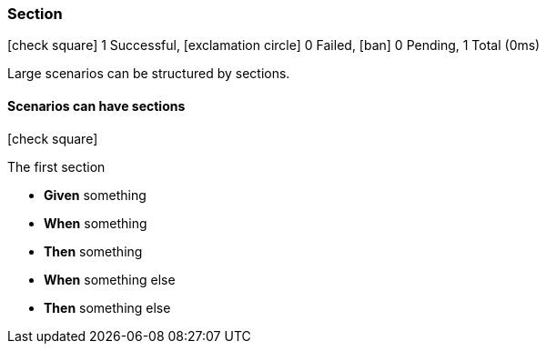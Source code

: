 === Section

icon:check-square[role=green] 1 Successful, icon:exclamation-circle[role=red] 0 Failed, icon:ban[role=silver] 0 Pending, 1 Total (0ms)

+++Large scenarios can be structured by sections.+++

// tag::scenario-successful[]

==== Scenarios can have sections

icon:check-square[role=green]

.The first section
[unstyled.jg-step-list]
* [.jg-intro-word]*Given* something

* [.jg-intro-word]*When* something

* [.jg-intro-word]*Then* something

* [.jg-intro-word]*When* something else

* [.jg-intro-word]*Then* something else

// end::scenario-successful[]


